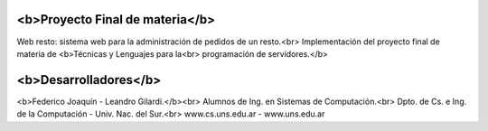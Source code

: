 **************************************
<b>Proyecto Final de materia</b>
**************************************

Web resto: sistema web para la administración de pedidos de un resto.<br>
Implementación del proyecto final de materia de <b>Técnicas y Lenguajes para la<br>
programación de servidores.</b>

*******************
<b>Desarrolladores</b>
*******************

<b>Federico Joaquín - Leandro Gilardi.</b><br>
Alumnos de Ing. en Sistemas de Computación.<br>
Dpto. de Cs. e Ing. de la Computación - Univ. Nac. del Sur.<br>
www.cs.uns.edu.ar - www.uns.edu.ar
